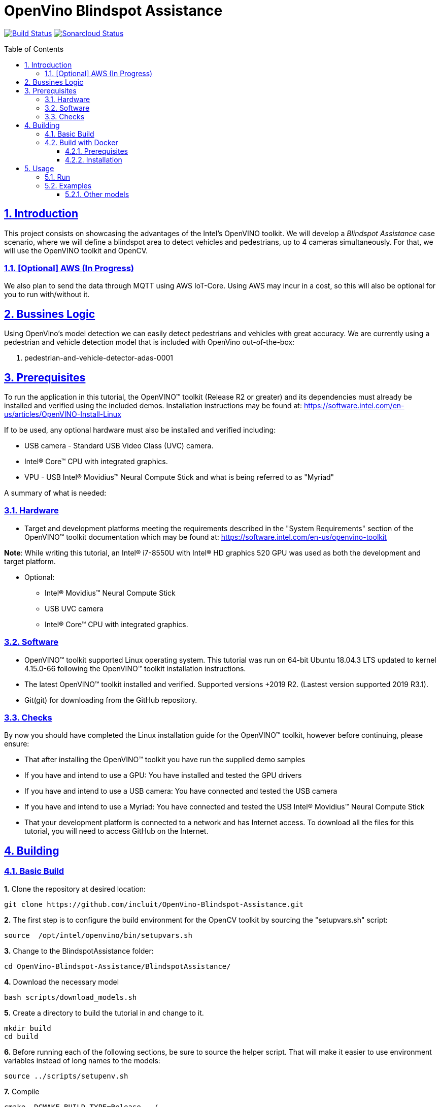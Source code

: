 # OpenVino Blindspot Assistance
:idprefix:
:idseparator: -
:sectanchors:
:sectlinks:
:sectnumlevels: 6
:sectnums:
:toc: macro
:toclevels: 6
:toc-title: Table of Contents

https://travis-ci.org/incluit/OpenVino-Blindspot-Assistance#[image:https://travis-ci.org/incluit/OpenVino-Blindspot-Assistance.svg?branch=master[Build
Status]]
https://sonarcloud.io/dashboard?id=incluit_OpenVino-Blindspot-Assistance[image:https://sonarcloud.io/api/project_badges/measure?project=incluit_OpenVino-Blindspot-Assistance&metric=alert_status[Sonarcloud
Status]]

toc::[]

== Introduction

This project consists on showcasing the advantages of the Intel's OpenVINO toolkit. We will develop a __Blindspot Assistance__ case scenario, where we will define a blindspot area to detect vehicles and pedestrians, up to 4 cameras simultaneously. For that, we will use the OpenVINO toolkit and OpenCV.

=== [Optional] AWS (In Progress)

We also plan to send the data through MQTT using AWS IoT-Core. Using AWS may incur in a cost, so this will also be optional for you to run with/without it.

== Bussines Logic

Using OpenVino's model detection we can easily detect pedestrians and vehicles with great accuracy. We are currently using a pedestrian and vehicle detection model that is included with OpenVino out-of-the-box:

. pedestrian-and-vehicle-detector-adas-0001

== Prerequisites

To run the application in this tutorial, the OpenVINO™ toolkit (Release R2 or greater) and its dependencies must already be installed and verified using the included demos. Installation instructions may be found at: https://software.intel.com/en-us/articles/OpenVINO-Install-Linux

If to be used, any optional hardware must also be installed and verified including:

* USB camera - Standard USB Video Class (UVC) camera.

* Intel® Core™ CPU with integrated graphics.

* VPU - USB Intel® Movidius™ Neural Compute Stick and what is being referred to as "Myriad"

A summary of what is needed:

=== Hardware

* Target and development platforms meeting the requirements described in the "System Requirements" section of the OpenVINO™ toolkit documentation which may be found at: https://software.intel.com/en-us/openvino-toolkit

**Note**: While writing this tutorial, an Intel® i7-8550U with Intel® HD graphics 520 GPU was used as both the development and target platform.

* Optional:

** Intel® Movidius™ Neural Compute Stick

** USB UVC camera

** Intel® Core™ CPU with integrated graphics.

=== Software

* OpenVINO™ toolkit supported Linux operating system. This tutorial was run on 64-bit Ubuntu 18.04.3 LTS updated to kernel 4.15.0-66 following the OpenVINO™ toolkit installation instructions.

* The latest OpenVINO™ toolkit installed and verified. Supported versions +2019 R2. (Lastest version supported 2019 R3.1).

* Git(git) for downloading from the GitHub repository.

=== Checks

By now you should have completed the Linux installation guide for the OpenVINO™ toolkit, however before continuing, please ensure:

* That after installing the OpenVINO™ toolkit you have run the supplied demo samples 

* If you have and intend to use a GPU: You have installed and tested the GPU drivers 

* If you have and intend to use a USB camera: You have connected and tested the USB camera 

* If you have and intend to use a Myriad: You have connected and tested the USB Intel® Movidius™ Neural Compute Stick

* That your development platform is connected to a network and has Internet access. To download all the files for this tutorial, you will need to access GitHub on the Internet. 

== Building

=== Basic Build

**1.** Clone the repository at desired location:

[source,bash]
----
git clone https://github.com/incluit/OpenVino-Blindspot-Assistance.git
----

**2.** The first step is to configure the build environment for the OpenCV toolkit by sourcing the "setupvars.sh" script:

[source,bash]
----
source  /opt/intel/openvino/bin/setupvars.sh
----

**3.** Change to the BlindspotAssistance folder:

[source,bash]
----
cd OpenVino-Blindspot-Assistance/BlindspotAssistance/
----

**4.** Download the necessary model

[source,bash]
----
bash scripts/download_models.sh
----

**5.** Create a directory to build the tutorial in and change to it.

[source,bash]
----
mkdir build
cd build
----

**6.** Before running each of the following sections, be sure to source the helper script. That will make it easier to use environment variables instead of long names to the models:

[source,bash]
----
source ../scripts/setupenv.sh
----

**7.** Compile

[source,bash]
----
cmake -DCMAKE_BUILD_TYPE=Release ../
make
----

**8.** Move to the executable’s dir:

[source,bash]
----
cd intel64/Release
----

=== Build with Docker

==== Prerequisites

* Docker. To install on Ubuntu, run:

[source,bash]
----
sudo snap install docker

sudo groupadd docker

sudo usermod -aG docker $USER
----

==== Installation

**1.** Clone the repository at desired location:

[source,bash]
----
git clone https://github.com/incluit/OpenVino-Blindspot-Assistance.git
----

**2.** Change to the top git repository:

[source,bash]
----
cd OpenVino-Blindspot-Assistance
----

**3.** Build the docker:
[source,bash]
----
make docker-build
----

**4.** Run the docker:

[source,bash]
----
make docker-run
----

**5.** Run the example inside the Docker or try the detailed examples in Usage.
[source,bash]
----
make run
----

== Usage

=== Run

Run the application with the `-h` option to see the usage message:

[source,bash]
----
./blindspot-assistance -h
----

Options:
[source,bash]
----
    -h                           Print a usage message
    -m "<path>"                  Required. Path to an .xml file with a trained model.
      -l "<absolute_path>"       Required for CPU custom layers. Absolute path to a shared library with the kernel implementations
          Or
      -c "<absolute_path>"       Required for GPU custom kernels. Absolute path to an .xml file with the kernel descriptions
    -d "<device>"                Optional. Specify the target device for a network (the list of available devices is shown below). Default value is CPU. Use "-d HETERO:<comma-separated_devices_list>" format to specify HETERO plugin. The demo looks for a suitable plugin for a specified device.
    -nc                          Optional. Maximum number of processed camera inputs (web cameras)
    -bs                          Optional. Batch size for processing (the number of frames processed per infer request)
    -nireq                       Optional. Number of infer requests
    -n_iqs                       Optional. Frame queue size for input channels
    -fps_sp                      Optional. FPS measurement sampling period between timepoints in msec
    -n_sp                        Optional. Number of sampling periods
    -pc                          Optional. Enable per-layer performance report
    -t                           Optional. Probability threshold for detections
    -no_show                     Optional. Do not show processed video
    -no_show_d                   Optional. Optional. Do not show detected objects.
    -show_stats                  Optional. Enable statistics report
    -duplicate_num               Optional. Enable and specify the number of channels additionally copied from real sources
    -real_input_fps              Optional. Disable input frames caching for maximum throughput pipeline
    -i                           Optional. Specify full path to input video files
    -loop_video                  Optional. Enable playing video on a loop.
    -u                           Optional. List of monitors to show initially.
----

=== Examples

**1.** Using 4 video files, using CPU and GPU:

[source,bash]
----
./blindspot-assistance -m ../../../models/FP32/pedestrian-and-vehicle-detector-adas-0001.xml -d HETERO:CPU,GPU -i ../../../data/BlindspotFront.mp4 ../../../data/BlindspotLeft.mp4 ../../../data/BlindspotRear.mp4 ../../../data/BlindspotRight.mp4
----

**2.** Using 3 video files and 1 camera (`-nc 1`):

[source,bash]
----
./blindspot-assistance -m ../../../models/FP32/pedestrian-and-vehicle-detector-adas-0001.xml -d HETERO:CPU,GPU -i ../../../data/BlindspotFront.mp4 ../../../data/BlindspotLeft.mp4 ../../../data/BlindspotRear.mp4 -nc 1
----

**3.** Using 4 video files, showing statistics report (`-show_stats`):

[source,bash]
----
./blindspot-assistance -m ../../../models/FP32/pedestrian-and-vehicle-detector-adas-0001.xml -d HETERO:CPU,GPU -i ../../../data/BlindspotFront.mp4 ../../../data/BlindspotLeft.mp4 ../../../data/BlindspotRear.mp4 ../../../data/BlindspotRight.mp4 -show_stats
----

**4.** Using 4 video files, without video output (`-no_show`). Average performance is displayed on the console.

[source,bash]
----
./blindspot-assistance -m ../../../models/FP32/pedestrian-and-vehicle-detector-adas-0001.xml -d HETERO:CPU,GPU -i ../../../data/BlindspotFront.mp4 ../../../data/BlindspotLeft.mp4 ../../../data/BlindspotRear.mp4 ../../../data/BlindspotRight.mp4 -no_show
----

**5.** Using 4 video files, without detected objects (`-no_show_d`). 

[source,bash]
----
./blindspot-assistance -m ../../../models/FP32/pedestrian-and-vehicle-detector-adas-0001.xml -d HETERO:CPU,GPU -i ../../../data/BlindspotFront.mp4 ../../../data/BlindspotLeft.mp4 ../../../data/BlindspotRear.mp4 ../../../data/BlindspotRight.mp4 -no_show_d
----

**5.** Using 4 video files, changing the probability threshold for detections (`-t 0.1`). 

[source,bash]
----
./blindspot-assistance -m ../../../models/FP32/pedestrian-and-vehicle-detector-adas-0001.xml -d HETERO:CPU,GPU -i ../../../data/BlindspotFront.mp4 ../../../data/BlindspotLeft.mp4 ../../../data/BlindspotRear.mp4 ../../../data/BlindspotRight.mp4 -t 0.1
----

===== Other models

You can also experiment by using different face detection models, being the ones available up to now:

. person-vehicle-bike-detection-crossroad-0078
. person-vehicle-bike-detection-crossroad-1016

[source,bash]
----
./blindspot-assistance -m ../../../models/FP32/person-vehicle-bike-detection-crossroad-0078.xml -d HETERO:CPU,GPU -i ../../../data/BlindspotFront.mp4 ../../../data/BlindspotLeft.mp4 ../../../data/BlindspotRear.mp4 ../../../data/BlindspotRight.mp4
----

[source,bash]
----
./blindspot-assistance -m ../../../models/FP32/person-vehicle-bike-detection-crossroad-1016.xml -d HETERO:CPU,GPU -i ../../../data/BlindspotFront.mp4 ../../../data/BlindspotLeft.mp4 ../../../data/BlindspotRear.mp4 ../../../data/BlindspotRight.mp4
----
